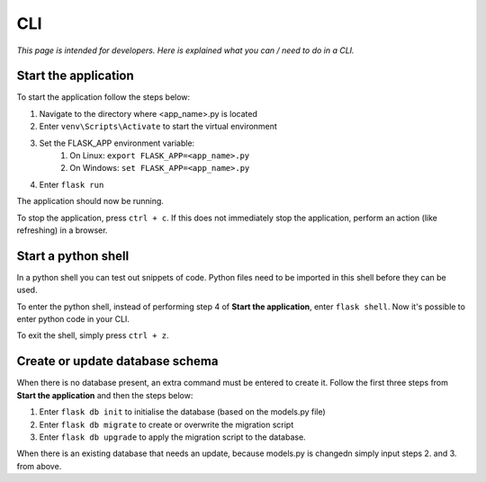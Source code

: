 CLI
###

*This page is intended for developers. Here is explained what you can / need to do in a CLI.*


Start the application
=====================
To start the application follow the steps below:

#. Navigate to the directory where <app_name>.py is located
#. Enter ``venv\Scripts\Activate`` to start the virtual environment
#. Set the FLASK_APP environment variable:
    #. On Linux: ``export FLASK_APP=<app_name>.py``
    #. On Windows: ``set FLASK_APP=<app_name>.py``
#. Enter ``flask run``

The application should now be running.

To stop the application, press ``ctrl + c``. If this does not immediately stop the application, perform an action
(like refreshing) in a browser.


Start a python shell
====================
In a python shell you can test out snippets of code. Python files need to be imported in this shell before they can
be used.

To enter the python shell, instead of performing step 4 of **Start the application**, enter ``flask shell``.
Now it's possible to enter python code in your CLI.

To exit the shell, simply press ``ctrl + z``.

Create or update database schema
================================
When there is no database present, an extra command must be entered to create it.
Follow the first three steps from **Start the application** and then the steps below:

#. Enter ``flask db init`` to initialise the database (based on the models.py file)
#. Enter ``flask db migrate`` to create or overwrite the migration script
#. Enter ``flask db upgrade`` to apply the migration script to the database.

When there is an existing database that needs an update, because models.py is changedn simply input steps 2. and 3.
from above.
